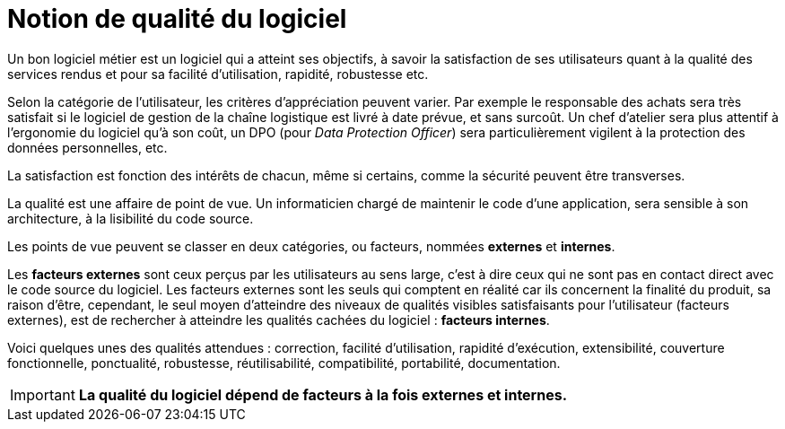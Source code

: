 = Notion de qualité du logiciel
ifndef::backend-pdf[]
:imagesdir: images
endif::[]

Un bon logiciel métier est un logiciel qui a atteint ses objectifs, à savoir la satisfaction de ses utilisateurs quant à la qualité des services rendus et pour sa facilité d'utilisation, rapidité, robustesse etc.

Selon la catégorie de l'utilisateur, les critères d'appréciation peuvent varier.
Par exemple le responsable des achats sera très satisfait si le logiciel de gestion de la chaîne logistique est livré à date prévue, et sans surcoût. Un chef d'atelier sera plus attentif à l'ergonomie du logiciel qu'à son coût, un DPO (pour _Data Protection Officer_) sera particulièrement vigilent à la protection des données personnelles,  etc.

La satisfaction est fonction des intérêts de chacun, même si certains,
comme la sécurité peuvent être transverses.

La qualité est une affaire de point de vue. Un informaticien chargé de maintenir le code d'une application, sera sensible à son architecture, à la lisibilité du code source.

Les points de vue peuvent se classer en deux catégories, ou facteurs, nommées **externes** et **internes**.

Les *facteurs externes* sont ceux perçus par les utilisateurs au sens large, c'est à dire ceux qui ne sont pas en contact direct avec le code source du logiciel.
Les facteurs externes sont les seuls qui comptent en réalité car ils concernent la finalité du produit, sa raison d'être, cependant, le seul moyen d'atteindre des niveaux de qualités visibles satisfaisants pour l'utilisateur (facteurs externes), est de rechercher à atteindre les qualités cachées du logiciel : *facteurs internes*.

Voici quelques unes des qualités attendues : correction, facilité d'utilisation, rapidité d'exécution, extensibilité, couverture fonctionnelle, ponctualité, robustesse, réutilisabilité, compatibilité, portabilité, documentation.

IMPORTANT: **La qualité du logiciel dépend de facteurs à la fois externes et internes.**
